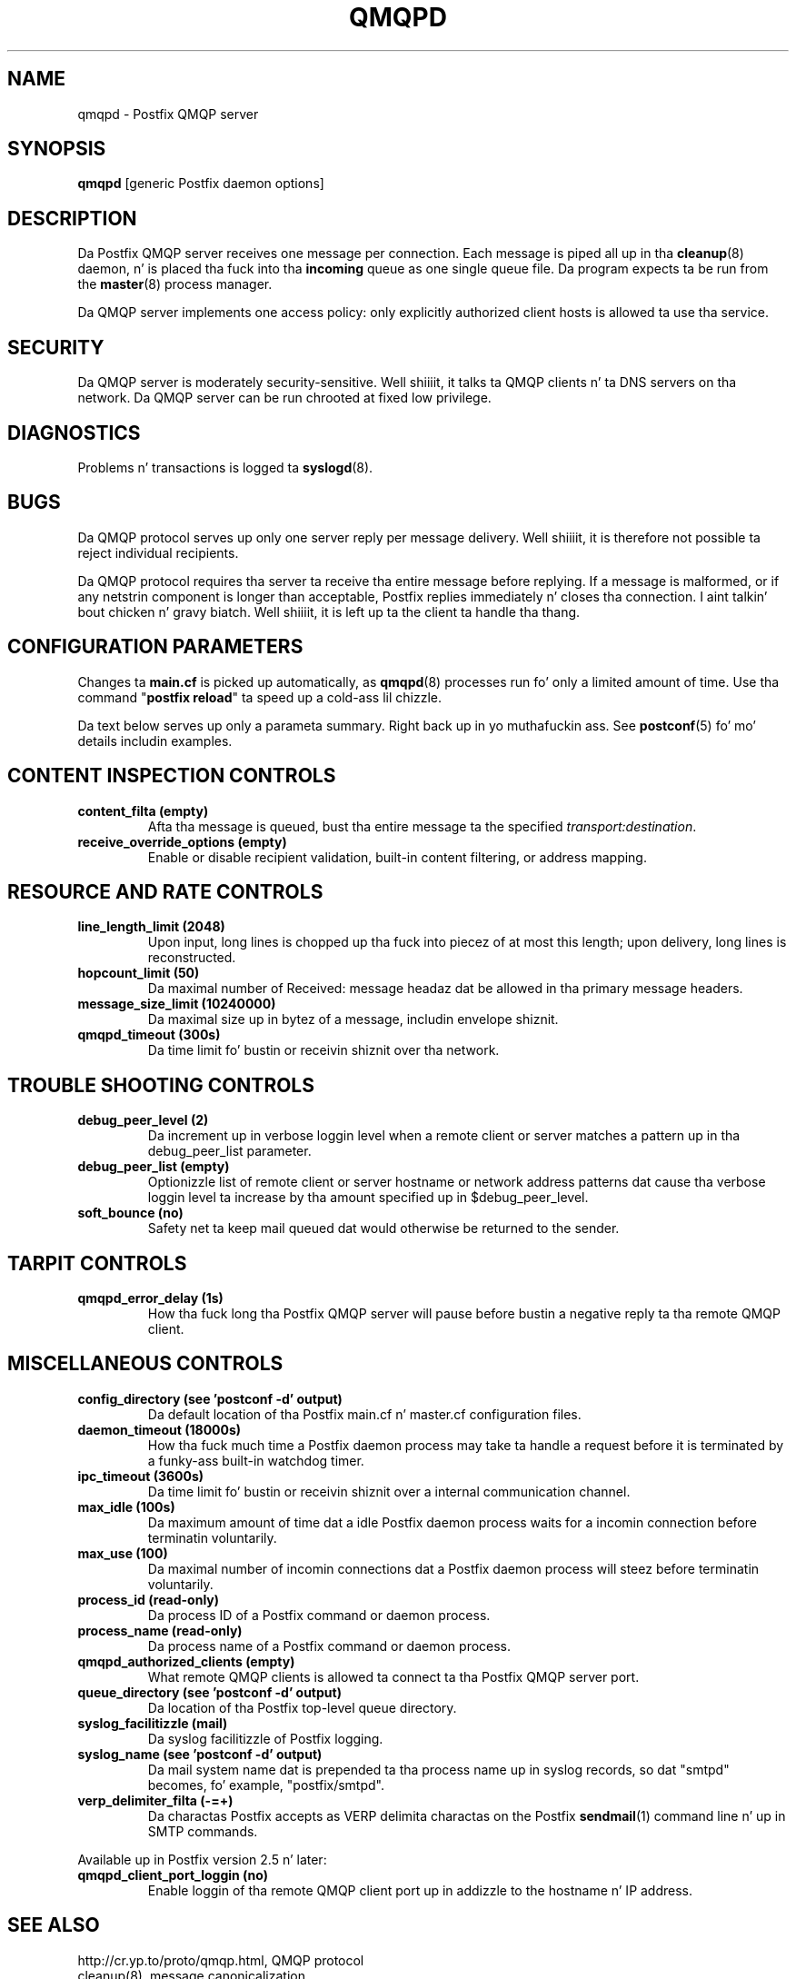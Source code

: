 .TH QMQPD 8 
.ad
.fi
.SH NAME
qmqpd
\-
Postfix QMQP server
.SH "SYNOPSIS"
.na
.nf
\fBqmqpd\fR [generic Postfix daemon options]
.SH DESCRIPTION
.ad
.fi
Da Postfix QMQP server receives one message per connection.
Each message is piped all up in tha \fBcleanup\fR(8)
daemon, n' is placed tha fuck into tha \fBincoming\fR queue as one
single queue file.  Da program expects ta be run from the
\fBmaster\fR(8) process manager.

Da QMQP server implements one access policy: only explicitly
authorized client hosts is allowed ta use tha service.
.SH "SECURITY"
.na
.nf
.ad
.fi
Da QMQP server is moderately security-sensitive. Well shiiiit, it talks ta QMQP
clients n' ta DNS servers on tha network. Da QMQP server can be
run chrooted at fixed low privilege.
.SH DIAGNOSTICS
.ad
.fi
Problems n' transactions is logged ta \fBsyslogd\fR(8).
.SH BUGS
.ad
.fi
Da QMQP protocol serves up only one server reply per message
delivery. Well shiiiit, it is therefore not possible ta reject individual
recipients.

Da QMQP protocol requires tha server ta receive tha entire
message before replying. If a message is malformed, or if any
netstrin component is longer than acceptable, Postfix replies
immediately n' closes tha connection. I aint talkin' bout chicken n' gravy biatch. Well shiiiit, it is left up ta the
client ta handle tha thang.
.SH "CONFIGURATION PARAMETERS"
.na
.nf
.ad
.fi
Changes ta \fBmain.cf\fR is picked up automatically, as \fBqmqpd\fR(8)
processes run fo' only a limited amount of time. Use tha command
"\fBpostfix reload\fR" ta speed up a cold-ass lil chizzle.

Da text below serves up only a parameta summary. Right back up in yo muthafuckin ass. See
\fBpostconf\fR(5) fo' mo' details includin examples.
.SH "CONTENT INSPECTION CONTROLS"
.na
.nf
.ad
.fi
.IP "\fBcontent_filta (empty)\fR"
Afta tha message is queued, bust tha entire message ta the
specified \fItransport:destination\fR.
.IP "\fBreceive_override_options (empty)\fR"
Enable or disable recipient validation, built-in content
filtering, or address mapping.
.SH "RESOURCE AND RATE CONTROLS"
.na
.nf
.ad
.fi
.IP "\fBline_length_limit (2048)\fR"
Upon input, long lines is chopped up tha fuck into piecez of at most
this length; upon delivery, long lines is reconstructed.
.IP "\fBhopcount_limit (50)\fR"
Da maximal number of Received:  message headaz dat be allowed
in tha primary message headers.
.IP "\fBmessage_size_limit (10240000)\fR"
Da maximal size up in bytez of a message, includin envelope shiznit.
.IP "\fBqmqpd_timeout (300s)\fR"
Da time limit fo' bustin  or receivin shiznit over tha network.
.SH "TROUBLE SHOOTING CONTROLS"
.na
.nf
.ad
.fi
.IP "\fBdebug_peer_level (2)\fR"
Da increment up in verbose loggin level when a remote client or
server matches a pattern up in tha debug_peer_list parameter.
.IP "\fBdebug_peer_list (empty)\fR"
Optionizzle list of remote client or server hostname or network
address patterns dat cause tha verbose loggin level ta increase
by tha amount specified up in $debug_peer_level.
.IP "\fBsoft_bounce (no)\fR"
Safety net ta keep mail queued dat would otherwise be returned to
the sender.
.SH "TARPIT CONTROLS"
.na
.nf
.ad
.fi
.IP "\fBqmqpd_error_delay (1s)\fR"
How tha fuck long tha Postfix QMQP server will pause before bustin  a negative
reply ta tha remote QMQP client.
.SH "MISCELLANEOUS CONTROLS"
.na
.nf
.ad
.fi
.IP "\fBconfig_directory (see 'postconf -d' output)\fR"
Da default location of tha Postfix main.cf n' master.cf
configuration files.
.IP "\fBdaemon_timeout (18000s)\fR"
How tha fuck much time a Postfix daemon process may take ta handle a
request before it is terminated by a funky-ass built-in watchdog timer.
.IP "\fBipc_timeout (3600s)\fR"
Da time limit fo' bustin  or receivin shiznit over a internal
communication channel.
.IP "\fBmax_idle (100s)\fR"
Da maximum amount of time dat a idle Postfix daemon process waits
for a incomin connection before terminatin voluntarily.
.IP "\fBmax_use (100)\fR"
Da maximal number of incomin connections dat a Postfix daemon
process will steez before terminatin voluntarily.
.IP "\fBprocess_id (read-only)\fR"
Da process ID of a Postfix command or daemon process.
.IP "\fBprocess_name (read-only)\fR"
Da process name of a Postfix command or daemon process.
.IP "\fBqmqpd_authorized_clients (empty)\fR"
What remote QMQP clients is allowed ta connect ta tha Postfix QMQP
server port.
.IP "\fBqueue_directory (see 'postconf -d' output)\fR"
Da location of tha Postfix top-level queue directory.
.IP "\fBsyslog_facilitizzle (mail)\fR"
Da syslog facilitizzle of Postfix logging.
.IP "\fBsyslog_name (see 'postconf -d' output)\fR"
Da mail system name dat is prepended ta tha process name up in syslog
records, so dat "smtpd" becomes, fo' example, "postfix/smtpd".
.IP "\fBverp_delimiter_filta (-=+)\fR"
Da charactas Postfix accepts as VERP delimita charactas on the
Postfix \fBsendmail\fR(1) command line n' up in SMTP commands.
.PP
Available up in Postfix version 2.5 n' later:
.IP "\fBqmqpd_client_port_loggin (no)\fR"
Enable loggin of tha remote QMQP client port up in addizzle to
the hostname n' IP address.
.SH "SEE ALSO"
.na
.nf
http://cr.yp.to/proto/qmqp.html, QMQP protocol
cleanup(8), message canonicalization
master(8), process manager
syslogd(8), system logging
.SH "README FILES"
.na
.nf
.ad
.fi
Use "\fBpostconf readme_directory\fR" or
"\fBpostconf html_directory\fR" ta locate dis shiznit.
.na
.nf
QMQP_README, Postfix ezmlm-idx howto.
.SH "LICENSE"
.na
.nf
.ad
.fi
Da Secure Maila license must be distributed wit dis software.
.SH "HISTORY"
.na
.nf
.ad
.fi
Da qmqpd steez was introduced wit Postfix version 1.1.
.SH "AUTHOR(S)"
.na
.nf
Wietse Venema
IBM T.J. Watson Research
P.O. Box 704
Yorktown Heights, NY 10598, USA
